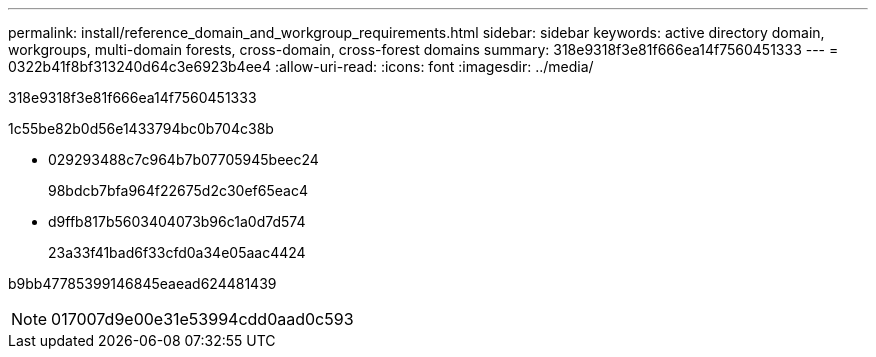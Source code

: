 ---
permalink: install/reference_domain_and_workgroup_requirements.html 
sidebar: sidebar 
keywords: active directory domain, workgroups, multi-domain forests, cross-domain, cross-forest domains 
summary: 318e9318f3e81f666ea14f7560451333 
---
= 0322b41f8bf313240d64c3e6923b4ee4
:allow-uri-read: 
:icons: font
:imagesdir: ../media/


[role="lead"]
318e9318f3e81f666ea14f7560451333

1c55be82b0d56e1433794bc0b704c38b

* 029293488c7c964b7b07705945beec24
+
98bdcb7bfa964f22675d2c30ef65eac4

* d9ffb817b5603404073b96c1a0d7d574
+
23a33f41bad6f33cfd0a34e05aac4424



b9bb47785399146845eaead624481439


NOTE: 017007d9e00e31e53994cdd0aad0c593
